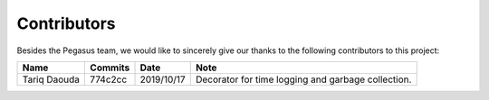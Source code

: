 Contributors
------------

Besides the Pegasus team, we would like to sincerely give our thanks to the following contributors to this project:

.. csv-table::
	:header: "Name", "Commits", "Date", "Note"

	"Tariq Daouda", "774c2cc", "2019/10/17", "Decorator for time logging and garbage collection."